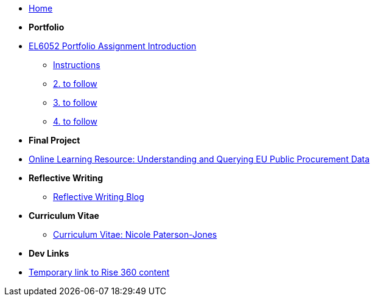 * xref:home::index.adoc[Home]

* [.separated]#**Portfolio**#
* xref:port_index.adoc[EL6052 Portfolio Assignment Introduction]
** xref:art1_instr.adoc[Instructions]
** xref:art2_instr.adoc[2. to follow]
** xref:art3_instr.adoc[3. to follow]
** xref:art4_instr.adoc[4. to follow]

* [.separated]#**Final Project**#
* https://luxtechwriting.com/portfolio/_attachments/test/index.html[Online Learning Resource: Understanding and Querying EU Public Procurement Data]

* [.separated]#**Reflective Writing**#
** xref:blog_index.adoc[Reflective Writing Blog]

* [.separated]#**Curriculum Vitae**#
** xref:cv.adoc[Curriculum Vitae: Nicole Paterson-Jones]

* [.separated]#**Dev Links**#
* xref:portfolio::somethingelse.adoc[Temporary link to Rise 360 content]


//* Link[Documentation Projects]
//* Link [YouTube Channel]


